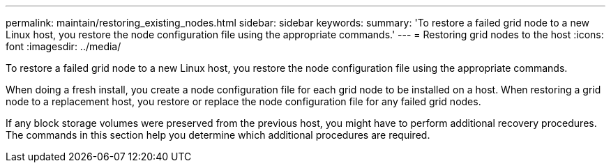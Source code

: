 ---
permalink: maintain/restoring_existing_nodes.html
sidebar: sidebar
keywords: 
summary: 'To restore a failed grid node to a new Linux host, you restore the node configuration file using the appropriate commands.'
---
= Restoring grid nodes to the host
:icons: font
:imagesdir: ../media/

[.lead]
To restore a failed grid node to a new Linux host, you restore the node configuration file using the appropriate commands.

When doing a fresh install, you create a node configuration file for each grid node to be installed on a host. When restoring a grid node to a replacement host, you restore or replace the node configuration file for any failed grid nodes.

If any block storage volumes were preserved from the previous host, you might have to perform additional recovery procedures. The commands in this section help you determine which additional procedures are required.

